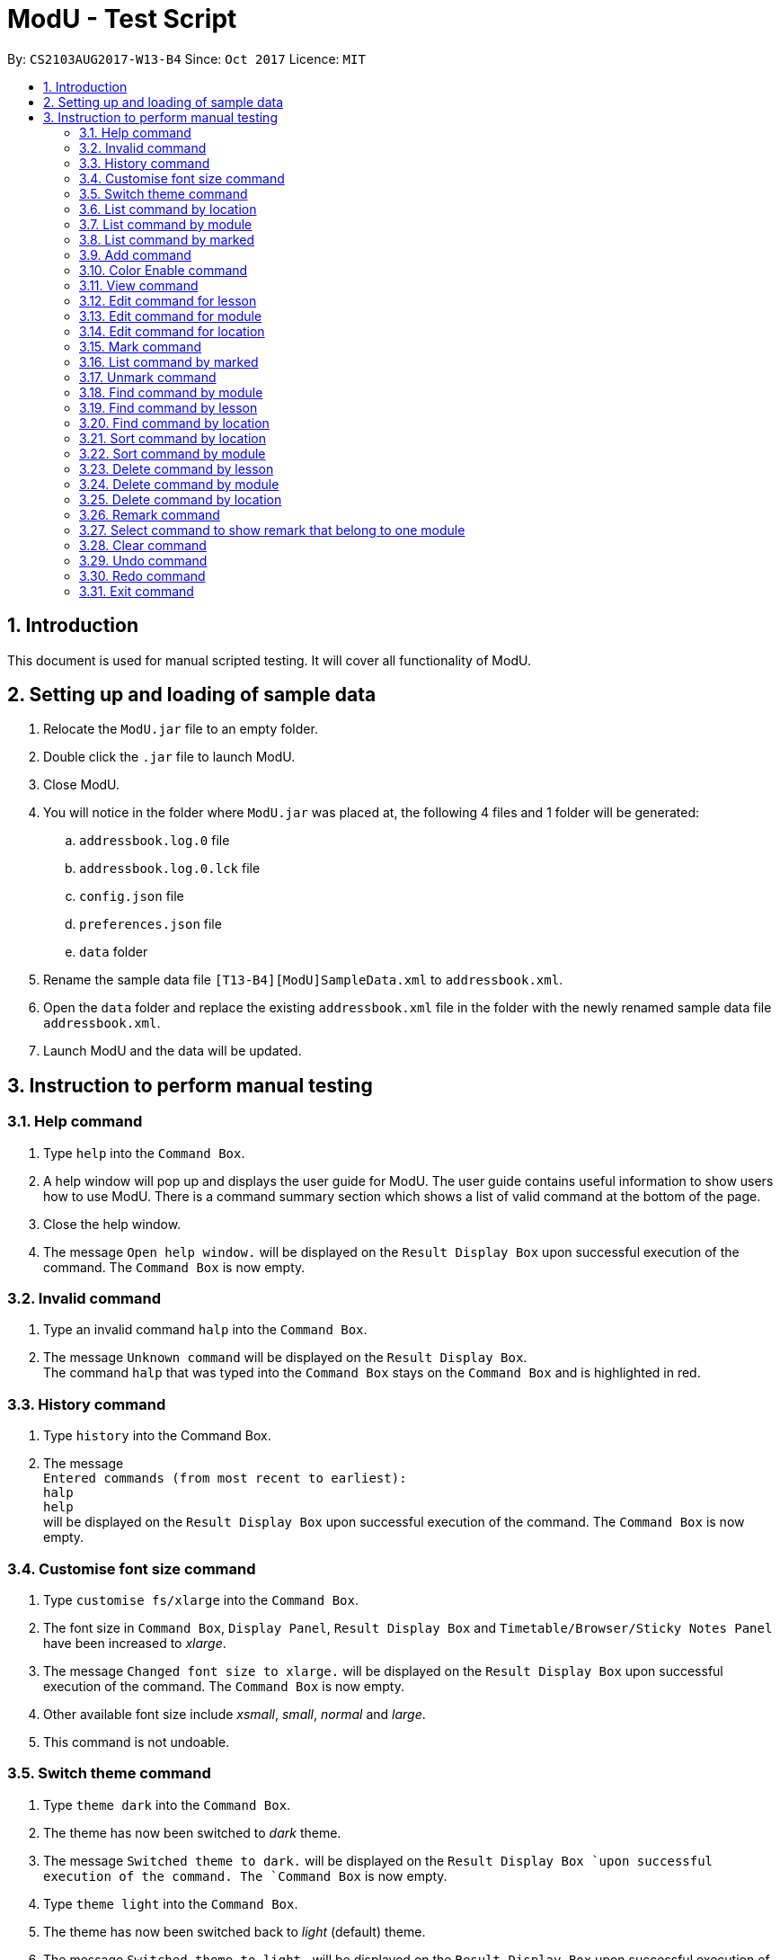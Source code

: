 = ModU - Test Script
:toc:
:toc-title:
:toc-placement: preamble
:sectnums:
:imagesDir: images
:stylesDir: stylesheets
:experimental:
ifdef::env-github[]
:tip-caption: :bulb:
:note-caption: :information_source:
endif::[]
:repoURL: https://github.com/CS2103AUG2017-W13-B4/main

By: `CS2103AUG2017-W13-B4`      Since: `Oct 2017`      Licence: `MIT`

== Introduction

This document is used for manual scripted testing. It will cover all functionality of ModU.


== Setting up and loading of sample data

. Relocate the `ModU.jar` file to an empty folder.
. Double click the `.jar` file to launch ModU.
. Close ModU.
. You will notice in the folder where `ModU.jar` was placed at,  the following 4 files and 1 folder will be generated:
.. `addressbook.log.0` file
.. `addressbook.log.0.lck` file
.. `config.json` file
.. `preferences.json` file
.. `data` folder
. Rename the sample data file `[T13-B4][ModU]SampleData.xml` to `addressbook.xml`.
. Open the `data` folder and replace the existing `addressbook.xml` file in the folder with the newly renamed sample data file `addressbook.xml`.
. Launch ModU and the data will be updated.

== Instruction to perform manual testing

===	Help command

. Type `help` into the `Command Box`.
. A help window will pop up and displays the user guide for ModU. The user guide contains useful information to show users how to use ModU.
There is a command summary section which shows a list of valid command at the bottom of the page.
. Close the help window.
. The message `Open help window.` will be displayed on the `Result Display Box` upon successful execution of the command.
The `Command Box` is now empty.

=== Invalid command

. Type an invalid command `halp` into the `Command Box`.
. The message `Unknown command` will be displayed on the `Result Display Box`. +
The command `halp` that was typed into the `Command Box` stays on the `Command Box` and is highlighted in red.



=== History command
. Type `history` into the Command Box.
. The message +
`Entered commands (from most recent to earliest): +
      halp +
      help` +
      will be displayed on the `Result Display Box` upon successful execution of the command.
      The `Command Box` is now empty.


=== Customise font size command
. Type `customise fs/xlarge` into the `Command Box`.
. The font size in `Command Box`, `Display Panel`, `Result Display Box` and `Timetable/Browser/Sticky Notes Panel` have been increased to __xlarge__.
. The message `Changed font size to xlarge.` will be displayed on the `Result Display Box` upon successful execution of the command. The `Command Box` is now empty.
. Other available font size include __xsmall__, __small__, __normal__ and __large__.
. This command is not undoable.


=== Switch theme command
. Type `theme dark` into the `Command Box`.
. The theme has now been switched to __dark__ theme.
. The message `Switched theme to dark.` will be displayed on the `Result Display Box `upon successful execution of the command.
The `Command Box` is now empty.
. Type `theme light` into the `Command Box`.
. The theme has now been switched back to __light__ (default) theme.
. The message `Switched theme to light.` will be displayed on the `Result Display Box` upon successful execution of the command.
The `Command Box` is now empty.
. Notice the theme of the UI is have returned to the previous default theme.
. Type `theme light` into the `Command Box` again.
. As it is already in the light theme, the `Result Display Box` will show the message `Please choose a different theme from the current one.`
. This command is not undoable.

=== List command by location
. By default, the `Display Panel` will be on *module list mode* which show all modules saved in ModU.
. Type `list location`.
. Notice that the `Display Panel` now switch to location list mode and show a list of all locations being saved in ModU.
Message `Listed location(s)` for successful execution `list` command by location and the `Command Box` is now empty.

=== List command by module
. Type `list module`.
. Notice that the `Display Panel` now switch back to *module list mode* and show a list of all modules being saved in ModU.
Message `Listed module(s)` for successful execution `list` command by module and the `Command Box` is now empty.
. Also notice in the `Timetable/Browser/Sticky Notes panel`, it shows remarks in the form of sticky notes for remarked modules.

=== List command by marked
. Type `list marked`.
. Notice that the `Display Panel` now switch back to *lesson list mode* and show a list of all modules being saved in the marked list.
Message `Listed marked(s)` for successful execution `list` command by marked and the `Command Box` is now empty.
. Also notice in the `Timetable/Browser/Sticky Notes panel`, it shows a timetable.

=== Add command

. Type `add m/AA1111 ct/LEC v/LT99 gp/1 ts/FRI[1400-1600] l/Ma Siu Lun` to add a lesson with:
.. Module code: AA1111
.. Class type: lecture
.. Venue: LT99
.. Time slot: Friday, from 2pm to 4pm
.. Lecturer: Ma Siu Lun
. Scroll down to the end of the `Display Panel` and notice that a new module `6. AA1111` is being added at the end of the list as the module `AA1111` was not added previously.
. Notice message `New lesson added:  Module Code: AA1111 Class Type: LEC Location: LT99 Group: 1 Time Slot: FRI[1400-1600] Lecturers: [Ma Siu Lun]` for successful execution of `add` command and the `Command Box` is now empty.

=== Color Enable command
. Type `color enable`.
. Notice message `Enable highlighting of keyword.` for successful execution of `color enable` command shown on the `Result Display Box`. The `Command Box` is now empty.
. Notice the `Command Box` currently have a new red border with an red *__X__* icon at the right end of the `Command Box`.
. Type a valid command like `add m/AA1111 ct/LEC v/LT99 gp/1 ts/FRI[1400-1600] l/Ma Siu Lun` without pressing kbd:[Enter].
. The red border of the `Command Box` is turned into green and the right end icon have been changed into a green *__tick__* icon. In addition, the prefix (example __ts/__ , __gp/__) have turned yellow and the command word `add` have turned red.
. Remove `m/A1111` from the line in `Command Box` and you will see the border changed back to red and the right end icon have change back to the red *__X__* icon.

=== View command
. Type `view 6` to see all the lessons ModU have for the module `AA1111`.
. Notice message `lessons(s) founded with module code AA1111` for successful execution `view` command and the `Command Box` is now empty.
. The `Display Panel` now show all the lessons that are offered under module `AA1111`. Now the `Display Panel` only shows one lesson which contains all the information of the lesson which is added from the previous `add command`.
. `Timetable/Browser/Sticky Notes panel` shows the timetable of all the lessons offered under the module. Currently the timetable show the only lesson `AA1111` has and shown on the `Friday 2 to 4pm` time slot.

=== Edit command for lesson
. Type `edit 1 ts/MON[1000-1200]` to edit the lesson time slot of the only lesson in `AA1111` to `Monday 10am to 12pm`.
. Notice message `Edited Lesson:  Module Code: AA1111 Class Type: LEC Location: LT99 Group: 1 Time Slot: MON[1000-1200] Lecturers: [Ma Siu Lun]` for successful execution `edit` command and the `Command Box` is now empty.
. Notice the timetable is reflected with the change of the edit of time slot.

=== Edit command for module
. Type `list module` to show all modules saved in ModU.
. Type `view 1` to show all lessons offered under the module `CS2103T`.
. Type `list module` to return to list module mode.
. Type `edit 1 CS2222` to change the module code of module `CS2103T` to `CS2222`.
. Notice message `Edited Module: CS2222` for successful execution `edit` command and the `Command Box` is now empty.
. Now the first module in `Display Panel` in list module mode which was originally showing `1. CS2103T` before the execution of previous `edit` command was changed to `1. CS2222`.
. Type `view 1` to show all lessons offered under the module `CS2222`.
. Notice in the `Display Panel` and the timetable, everything shown was similar to the previous `view` command. The only difference is the module code of all lessons have been changed from `CS2103T` to `CS2222`.

=== Edit command for location
. Type `list location` to show all locations saved in ModU.
. Type `view 2` to show all lessons is conducted weekly at the location `LT27`.
. Type `list location` to switch back to list location mode.
. Type `edit 2 LT77` to change the location name of location `LT27` to `LT77`.
. Notice message `Edited Location: LT77` for successful execution Edit command and the `Command Box` is now empty.
. Now the first location in `Display Panel` in list location mode which was originally showing `2. LT27` before the execution of previous `edit` command was changed to `2. LT77`.
. Type `view 1` to show all lessons conducted weekly at location `LT77`.
. Notice in the `Display Panel` and the timetable, everything shown was similar to the previous `view` command. The only difference is the location name of all lessons have been changed from `LT27` to `LT77`.

=== Mark command
. Type `list module` to show all modules saved in ModU.
. Type `view 1` to view all lessons under the module `CS2222`.
. Type `mark 1` to mark the first lesson under the module `CS2222` which is taught by lecturer `Damith`.
. Notice message `Marked Lesson:   Module Code: CS2222 Class Type: LEC Location: LT19 Group: 1 Time Slot: FRI[1400-1600] Lecturers: [Damith]` for successful execution `mark` command and the `Command Box` is now empty.
. Notice there is a new yellow star shown on the marked lesson.
. Type `mark 2` and `mark 3`.

=== List command by marked
. Type `list marked` to show all marked lesson.
. Notice message `Listed marked(s)` for successful execution `list` command and the `Command Box` is now empty.
. Now you can see all 3 lessons that you have marked from `CS2222` previously on the `Display Panel`.

=== Unmark command
. Type `unmark 1` to unmark the marked `CS2222` that is taught by lecturer `Damith`.
. Notice message `Unmarked Lesson:   Module Code: CS2222 Class Type: LEC Location: LT19 Group: 1 Time Slot: FRI[1400-1600] Lecturers: [Damith]` for successful execution `unmark` command and the `Command Box` is now empty.
. Notice the unmarked lesson was removed from the `Display Panel` and leaving with 2 remaining marked lessons.
. Type `unmark 2` to unmark the lesson taught by lecturer `Felix`.
. Type `list module` to view all modules.
. Type `view 1` to view all lesson under `CS2222`.
. Notice that the `Display Panel` only left with one marked lesson with a yellow star on it.

=== Find command by module
. Type `list module` to list all modules.
. Type `find CS` to find all module with module codes contain `CS`.
. Notice message `find command executed` for successful execution `find` command and the `Command Box` is now empty.
. Now the Display Panel only shows 4 modules `CS2222`, `CS2020`, `CS2103` and `CS3230` which are the modules that contains `CS` on their module code.

=== Find command by lesson
. Type `view 1` to list all lessons under `CS2222`.
. Type `find MON` to show all lesson with its detail contain `MON`.
. Notice message `find command executed` for successful execution `find` command and the `Command Box` is now empty.
. Now the `Display Panel` only show one lesson which is taught by lecturer `Felix`.

=== Find command by location
. Type `list location` to list all locations.
. Type `find LT` to find all locations with location name contain `LT`.
. Notice message `find command executed` for successful execution `find` command and the `Command Box` is now empty.
. Now the `Display Panel` only shows 4 locations `LT19`, `LT27`, `T15` and `LT99` which are the locations that contains `LT` in their names.

=== Sort command by location
. Type `list location` to list all locations.
. Type `sort` to sort the location with by its location name lexicographically.
. Notice message `List sorted successfully` for successful execution `sort` command and the `Command Box` is now empty.
. The location list is now sorted lexicographically in the `Display Panel`.

=== Sort command by module
. Type `list module` to list all modules.
. Type `sort` to sort the module with by its module code lexicographically.
. Notice message `List sorted successfully` for successful execution `sort` command and the `Command Box` is now empty.
. The module list is now sorted lexicographically in the `Display Panel`.

=== Delete command by lesson
. Type `list module` to list all modules.
. Type `view 4` to view all lessons under `CS2222`.
. Type `delete 4` to delete the marked lesson which is taught by lecturer `John`.
. Notice message `Deleted Lesson:  Module Code: CS2222 Class Type: Tut Location: Com1-0202 Group: 2 Time Slot: WED[0900-1000] Lecturers: [John]` for successful execution `delete` command and the `Command Box` is now empty.
. Now the `Display Panel` no longer contained the marked lesson.

=== Delete command by module
. Type `list module` to list all modules.
. Type `delete 1` to delete the module `AA1111`.
. Notice message `Deleted Module: AA1111` for successful execution `delete` command and the `Command Box` is now empty.
. Module `AA1111` is now removed from the `Display Panel` along with all lessons under this module.

=== Delete command by location
. Type `list location` to list all locations.
. Type `delete 1` to delete the location `Com1-0201`.
. Notice message `Deleted location: Com1-0201` for successful execution of `delete` command and the `Command Box` is now empty.
. Location `Com1-0201` is now removed from the `Display Panel` along with all lessons conducted weekly at this location.

=== Remark command
. Type `list module` to list all modules.
. Type `remark 1 The Greatest Module` to give module `CS2020` a remark.
. Notice message `Remarked Module: CS2020` for successful execution `remark` command and the `Command Box` is now empty.
. Now at the `Timetable/Browser/Sticky Notes panel` have a new additional remark `8. The Greatest Module`.
. Type `remark –d 8` to remove the previously added remark.
. Notice message `Deleted Remark: The Greatest Module` for successful execution `remark` command and the `Command Box` is now empty.
. The previously added remark is now removed from `Timetable/Browser/Sticky Notes panel`.

=== Select command to show remark that belong to one module
. Type `list module` to list all modules.
. Type `select 1` to show only the remark that belong to module `CS2020`.
. Notice message `Selected: 1` for successful execution `select` command and the `Command Box` is now empty.
. Now in the `Timetable/Browser/Sticky Notes panel` only show one remark `1.CS2020 : Introduction to data structures and algorithms.` , that belong to `CS2020`.

=== Clear command
. Type `clear`.
. Notice message `ModU has been cleared!` for successful execution `clear` command and the `Command Box` is now empty.
. All data are cleared in ModU and all panels are now empty.

=== Undo command
. Type `undo` in Command Box.
. Notice message `Undo success!` for successful execution `undo` command and the `Command Box` is now empty.
. ModU revert to the previous state prior to execution of the previous `clear` command.

[NOTE]
The `undo` command does not work after `list` or `view` command. +
The `redo` command only works if the previous command is `undo`. +

=== Redo command
. Type `redo`.
. Notice message `Redo success!` for successful execution `redo` command and the `Command Box` is now empty.
. The action from the execution of the previous `undo` command are being revert. Now ModU revert to the state after the execution of `clear` command.

=== Exit command
. Type `exit`.
. ModU is now closed.


